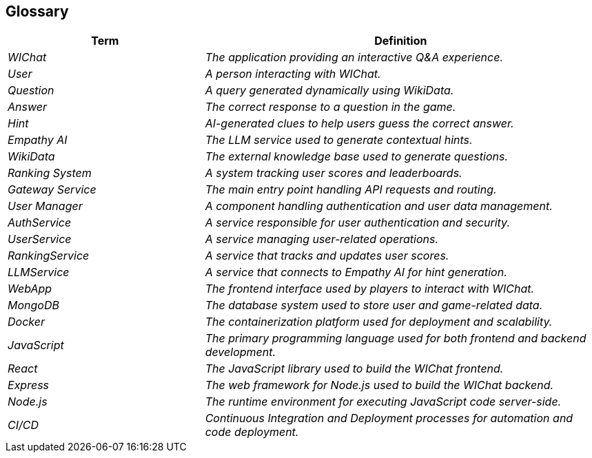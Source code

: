 ifndef::imagesdir[:imagesdir: ../images]

[[section-glossary]]
== Glossary

ifdef::arc42help[]
[role="arc42help"]
****
.Contents
The most important domain and technical terms that your stakeholders use when discussing the system.

You can also see the glossary as source for translations if you work in multi-language teams.

.Motivation
You should clearly define your terms, so that all stakeholders

* have an identical understanding of these terms
* do not use synonyms and homonyms


.Form

A table with columns <Term> and <Definition>.

Potentially more columns in case you need translations.


.Further Information

See https://docs.arc42.org/section-12/[Glossary] in the arc42 documentation.

****
endif::arc42help[]

[cols="e,2e" options="header"]
|===
|Term |Definition

|WIChat
|The application providing an interactive Q&A experience.

|User
|A person interacting with WIChat.

|Question
|A query generated dynamically using WikiData.

|Answer
|The correct response to a question in the game.

|Hint
|AI-generated clues to help users guess the correct answer.

|Empathy AI
|The LLM service used to generate contextual hints.

|WikiData
|The external knowledge base used to generate questions.

|Ranking System
|A system tracking user scores and leaderboards.

|Gateway Service
|The main entry point handling API requests and routing.

|User Manager
|A component handling authentication and user data management.

|AuthService	
|A service responsible for user authentication and security.

|UserService
|A service managing user-related operations.

|RankingService
|A service that tracks and updates user scores.

|LLMService
|A service that connects to Empathy AI for hint generation.

|WebApp
|The frontend interface used by players to interact with WIChat.

|MongoDB
|The database system used to store user and game-related data.

|Docker
|The containerization platform used for deployment and scalability.

|JavaScript
|The primary programming language used for both frontend and backend development.

|React
|The JavaScript library used to build the WIChat frontend.

|Express
|The web framework for Node.js used to build the WIChat backend.

|Node.js
|The runtime environment for executing JavaScript code server-side.

|CI/CD
|Continuous Integration and Deployment processes for automation and code deployment.


|===
